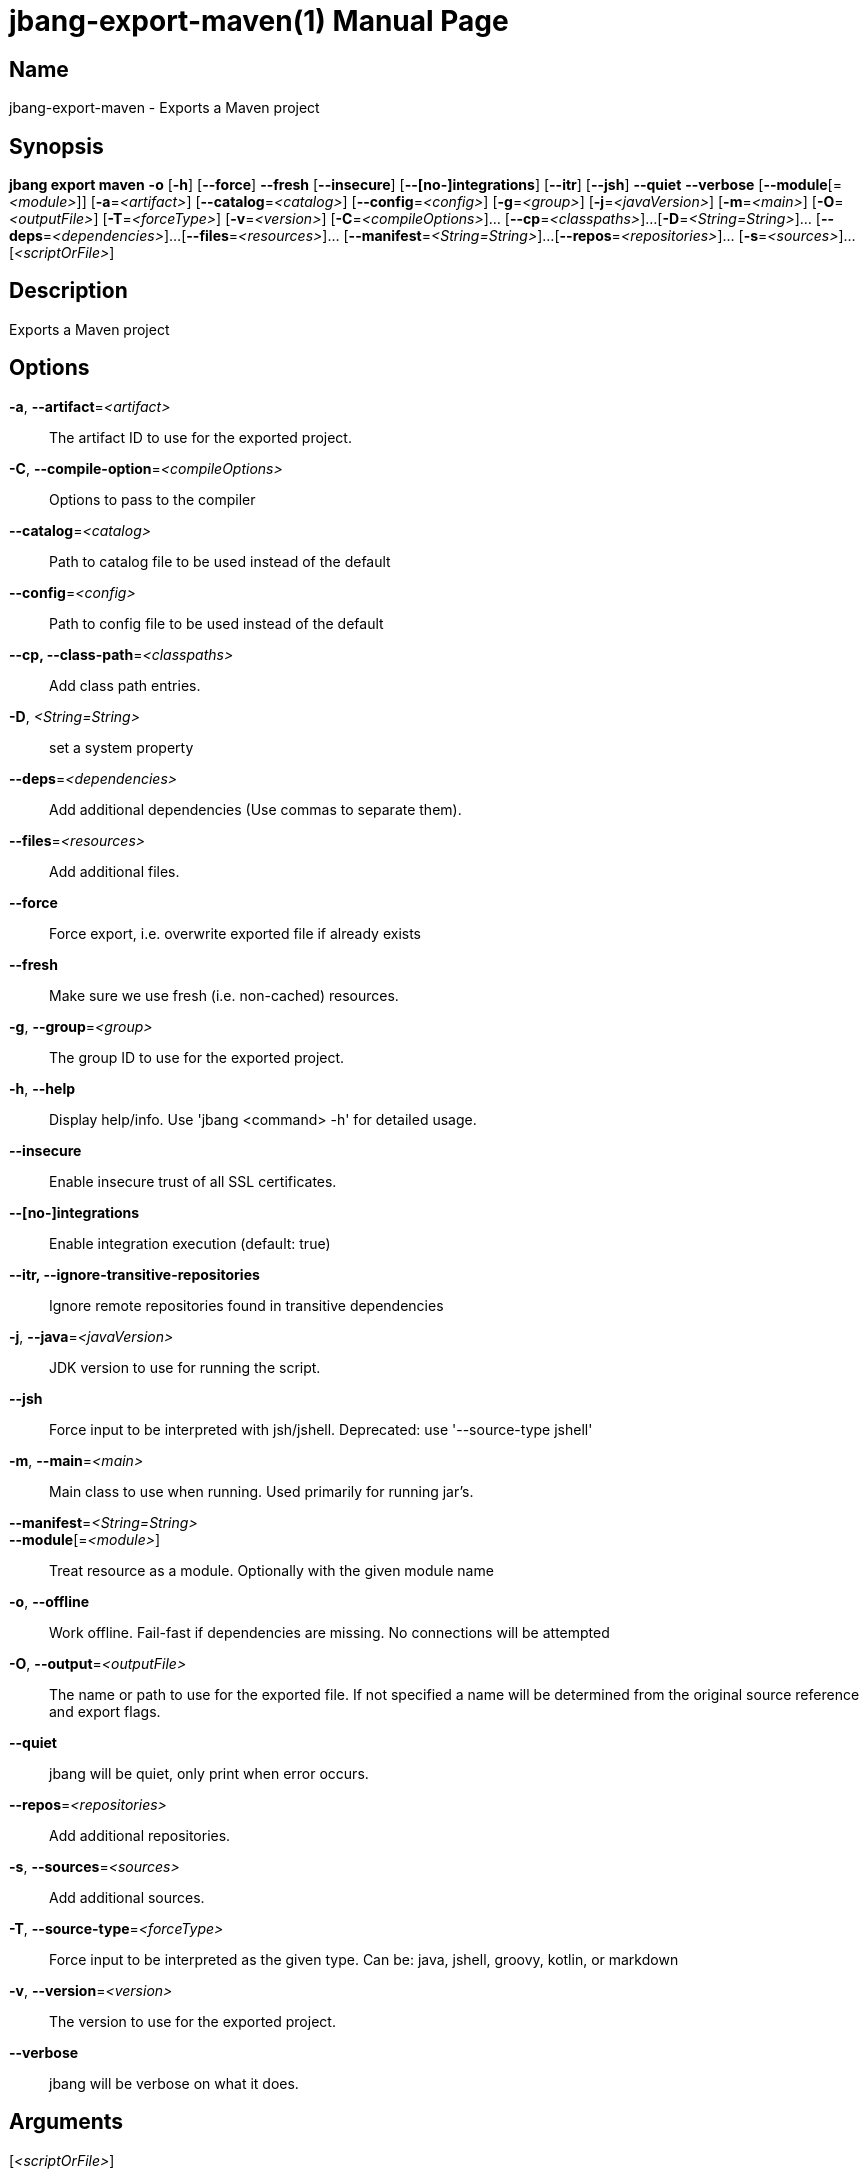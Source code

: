 // This is a generated documentation file based on picocli
// To change it update the picocli code or the genrator
// tag::picocli-generated-full-manpage[]
// tag::picocli-generated-man-section-header[]
:doctype: manpage
:manmanual: jbang Manual
:man-linkstyle: pass:[blue R < >]
= jbang-export-maven(1)

// end::picocli-generated-man-section-header[]

// tag::picocli-generated-man-section-name[]
== Name

jbang-export-maven - Exports a Maven project

// end::picocli-generated-man-section-name[]

// tag::picocli-generated-man-section-synopsis[]
== Synopsis

*jbang export maven* *-o* [*-h*] [*--force*] *--fresh* [*--insecure*] [*--[no-]integrations*]
                   [*--itr*] [*--jsh*] *--quiet* *--verbose* [*--module*[=_<module>_]]
                   [*-a*=_<artifact>_] [*--catalog*=_<catalog>_] [*--config*=_<config>_]
                   [*-g*=_<group>_] [*-j*=_<javaVersion>_] [*-m*=_<main>_]
                   [*-O*=_<outputFile>_] [*-T*=_<forceType>_] [*-v*=_<version>_]
                   [*-C*=_<compileOptions>_]... [*--cp*=_<classpaths>_]...
                   [*-D*=_<String=String>_]... [*--deps*=_<dependencies>_]...
                   [*--files*=_<resources>_]... [*--manifest*=_<String=String>_]...
                   [*--repos*=_<repositories>_]... [*-s*=_<sources>_]...
                   [_<scriptOrFile>_]

// end::picocli-generated-man-section-synopsis[]

// tag::picocli-generated-man-section-description[]
== Description

Exports a Maven project

// end::picocli-generated-man-section-description[]

// tag::picocli-generated-man-section-options[]
== Options

*-a*, *--artifact*=_<artifact>_::
  The artifact ID to use for the exported project.

*-C*, *--compile-option*=_<compileOptions>_::
  Options to pass to the compiler

*--catalog*=_<catalog>_::
  Path to catalog file to be used instead of the default

*--config*=_<config>_::
  Path to config file to be used instead of the default

*--cp, --class-path*=_<classpaths>_::
  Add class path entries.

*-D*, _<String=String>_::
  set a system property

*--deps*=_<dependencies>_::
  Add additional dependencies (Use commas to separate them).

*--files*=_<resources>_::
  Add additional files.

*--force*::
  Force export, i.e. overwrite exported file if already exists

*--fresh*::
  Make sure we use fresh (i.e. non-cached) resources.

*-g*, *--group*=_<group>_::
  The group ID to use for the exported project.

*-h*, *--help*::
  Display help/info. Use 'jbang <command> -h' for detailed usage.

*--insecure*::
  Enable insecure trust of all SSL certificates.

*--[no-]integrations*::
  Enable integration execution (default: true)

*--itr, --ignore-transitive-repositories*::
  Ignore remote repositories found in transitive dependencies

*-j*, *--java*=_<javaVersion>_::
  JDK version to use for running the script.

*--jsh*::
  Force input to be interpreted with jsh/jshell. Deprecated: use '--source-type jshell'

*-m*, *--main*=_<main>_::
  Main class to use when running. Used primarily for running jar's.

*--manifest*=_<String=String>_::
  

*--module*[=_<module>_]::
  Treat resource as a module. Optionally with the given module name

*-o*, *--offline*::
  Work offline. Fail-fast if dependencies are missing. No connections will be attempted

*-O*, *--output*=_<outputFile>_::
  The name or path to use for the exported file. If not specified a name will be determined from the original source reference and export flags.

*--quiet*::
  jbang will be quiet, only print when error occurs.

*--repos*=_<repositories>_::
  Add additional repositories.

*-s*, *--sources*=_<sources>_::
  Add additional sources.

*-T*, *--source-type*=_<forceType>_::
  Force input to be interpreted as the given type. Can be: java, jshell, groovy, kotlin, or markdown

*-v*, *--version*=_<version>_::
  The version to use for the exported project.

*--verbose*::
  jbang will be verbose on what it does.

// end::picocli-generated-man-section-options[]

// tag::picocli-generated-man-section-arguments[]
== Arguments

[_<scriptOrFile>_]::
  A reference to a source file

// end::picocli-generated-man-section-arguments[]

// tag::picocli-generated-man-section-commands[]
// end::picocli-generated-man-section-commands[]

// tag::picocli-generated-man-section-exit-status[]
// end::picocli-generated-man-section-exit-status[]

// tag::picocli-generated-man-section-footer[]
// end::picocli-generated-man-section-footer[]

// end::picocli-generated-full-manpage[]

